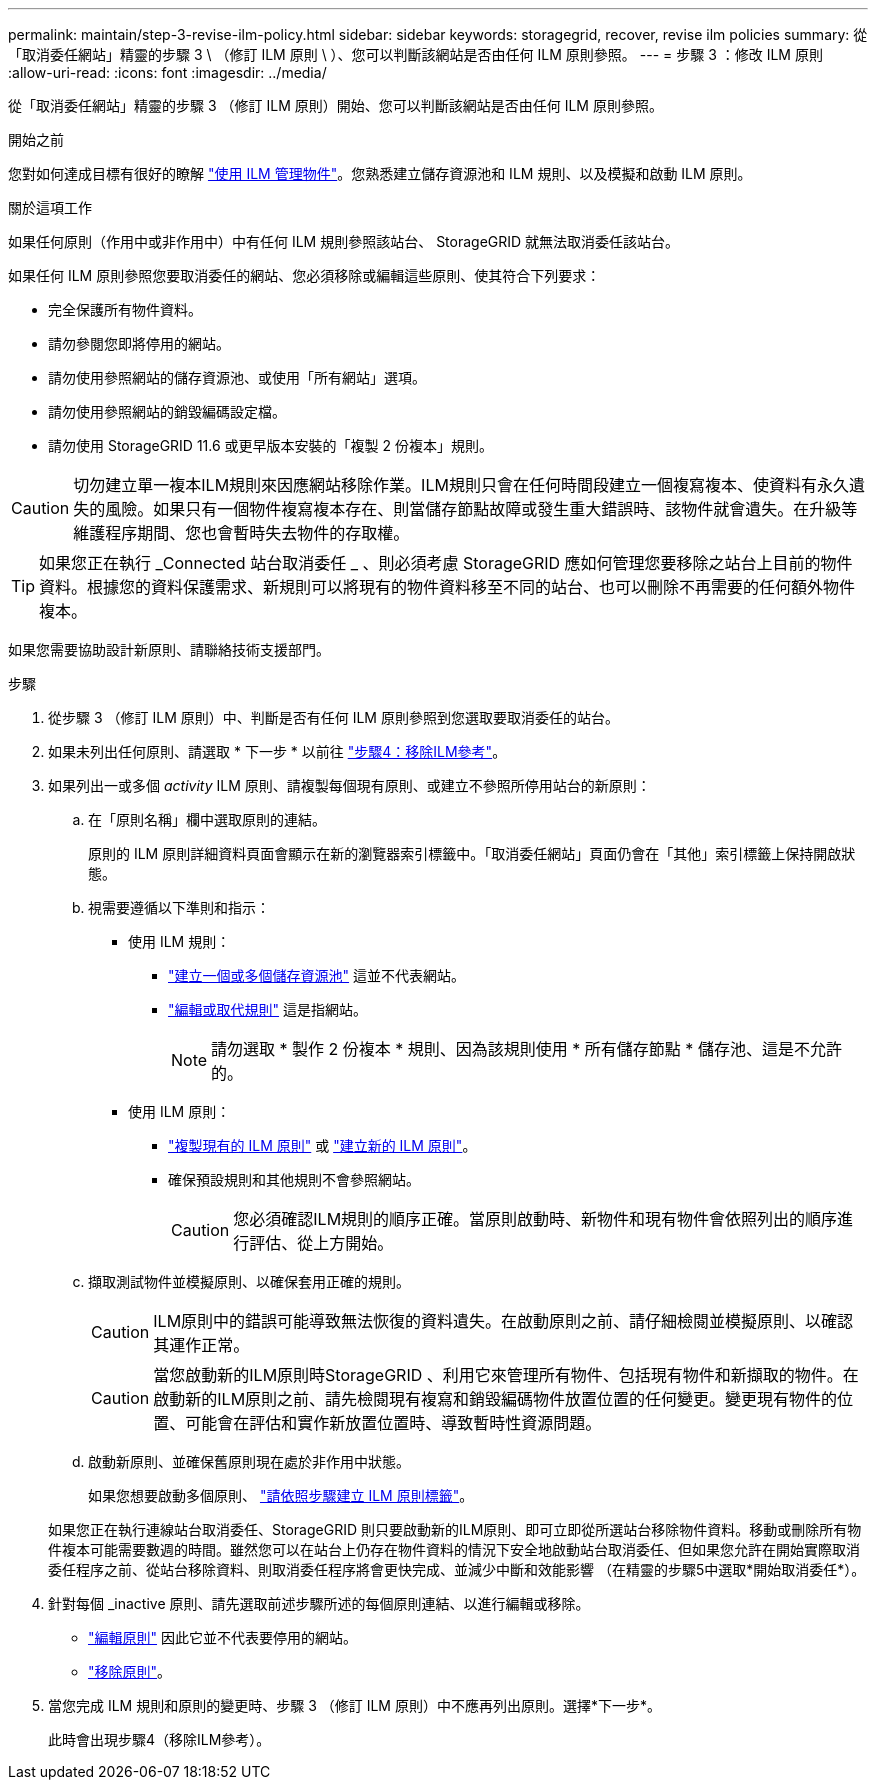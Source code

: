 ---
permalink: maintain/step-3-revise-ilm-policy.html 
sidebar: sidebar 
keywords: storagegrid, recover, revise ilm policies 
summary: 從「取消委任網站」精靈的步驟 3 \ （修訂 ILM 原則 \ ）、您可以判斷該網站是否由任何 ILM 原則參照。 
---
= 步驟 3 ：修改 ILM 原則
:allow-uri-read: 
:icons: font
:imagesdir: ../media/


[role="lead"]
從「取消委任網站」精靈的步驟 3 （修訂 ILM 原則）開始、您可以判斷該網站是否由任何 ILM 原則參照。

.開始之前
您對如何達成目標有很好的瞭解 link:../ilm/index.html["使用 ILM 管理物件"]。您熟悉建立儲存資源池和 ILM 規則、以及模擬和啟動 ILM 原則。

.關於這項工作
如果任何原則（作用中或非作用中）中有任何 ILM 規則參照該站台、 StorageGRID 就無法取消委任該站台。

如果任何 ILM 原則參照您要取消委任的網站、您必須移除或編輯這些原則、使其符合下列要求：

* 完全保護所有物件資料。
* 請勿參閱您即將停用的網站。
* 請勿使用參照網站的儲存資源池、或使用「所有網站」選項。
* 請勿使用參照網站的銷毀編碼設定檔。
* 請勿使用 StorageGRID 11.6 或更早版本安裝的「複製 2 份複本」規則。



CAUTION: 切勿建立單一複本ILM規則來因應網站移除作業。ILM規則只會在任何時間段建立一個複寫複本、使資料有永久遺失的風險。如果只有一個物件複寫複本存在、則當儲存節點故障或發生重大錯誤時、該物件就會遺失。在升級等維護程序期間、您也會暫時失去物件的存取權。


TIP: 如果您正在執行 _Connected 站台取消委任 _ 、則必須考慮 StorageGRID 應如何管理您要移除之站台上目前的物件資料。根據您的資料保護需求、新規則可以將現有的物件資料移至不同的站台、也可以刪除不再需要的任何額外物件複本。

如果您需要協助設計新原則、請聯絡技術支援部門。

.步驟
. 從步驟 3 （修訂 ILM 原則）中、判斷是否有任何 ILM 原則參照到您選取要取消委任的站台。
. 如果未列出任何原則、請選取 * 下一步 * 以前往 link:step-4-remove-ilm-references.html["步驟4：移除ILM參考"]。
. 如果列出一或多個 _activity_ ILM 原則、請複製每個現有原則、或建立不參照所停用站台的新原則：
+
.. 在「原則名稱」欄中選取原則的連結。
+
原則的 ILM 原則詳細資料頁面會顯示在新的瀏覽器索引標籤中。「取消委任網站」頁面仍會在「其他」索引標籤上保持開啟狀態。

.. 視需要遵循以下準則和指示：
+
*** 使用 ILM 規則：
+
**** link:../ilm/creating-storage-pool.html["建立一個或多個儲存資源池"] 這並不代表網站。
**** link:../ilm/working-with-ilm-rules-and-ilm-policies.html["編輯或取代規則"] 這是指網站。
+

NOTE: 請勿選取 * 製作 2 份複本 * 規則、因為該規則使用 * 所有儲存節點 * 儲存池、這是不允許的。



*** 使用 ILM 原則：
+
**** link:../ilm/working-with-ilm-rules-and-ilm-policies.html#clone-ilm-policy["複製現有的 ILM 原則"] 或 link:../ilm/creating-ilm-policy.html["建立新的 ILM 原則"]。
**** 確保預設規則和其他規則不會參照網站。
+

CAUTION: 您必須確認ILM規則的順序正確。當原則啟動時、新物件和現有物件會依照列出的順序進行評估、從上方開始。





.. 擷取測試物件並模擬原則、以確保套用正確的規則。
+

CAUTION: ILM原則中的錯誤可能導致無法恢復的資料遺失。在啟動原則之前、請仔細檢閱並模擬原則、以確認其運作正常。

+

CAUTION: 當您啟動新的ILM原則時StorageGRID 、利用它來管理所有物件、包括現有物件和新擷取的物件。在啟動新的ILM原則之前、請先檢閱現有複寫和銷毀編碼物件放置位置的任何變更。變更現有物件的位置、可能會在評估和實作新放置位置時、導致暫時性資源問題。

.. 啟動新原則、並確保舊原則現在處於非作用中狀態。
+
如果您想要啟動多個原則、 link:../ilm/creating-ilm-policy.html#activate-ilm-policy["請依照步驟建立 ILM 原則標籤"]。

+
如果您正在執行連線站台取消委任、StorageGRID 則只要啟動新的ILM原則、即可立即從所選站台移除物件資料。移動或刪除所有物件複本可能需要數週的時間。雖然您可以在站台上仍存在物件資料的情況下安全地啟動站台取消委任、但如果您允許在開始實際取消委任程序之前、從站台移除資料、則取消委任程序將會更快完成、並減少中斷和效能影響 （在精靈的步驟5中選取*開始取消委任*）。



. 針對每個 _inactive 原則、請先選取前述步驟所述的每個原則連結、以進行編輯或移除。
+
** link:../ilm/working-with-ilm-rules-and-ilm-policies.html#edit-ilm-policy["編輯原則"] 因此它並不代表要停用的網站。
** link:../ilm/working-with-ilm-rules-and-ilm-policies.html#remove-ilm-policy["移除原則"]。


. 當您完成 ILM 規則和原則的變更時、步驟 3 （修訂 ILM 原則）中不應再列出原則。選擇*下一步*。
+
此時會出現步驟4（移除ILM參考）。


